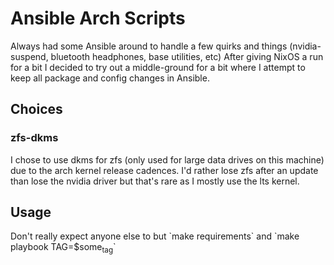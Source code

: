 * Ansible Arch Scripts
Always had some Ansible around to handle a few quirks and things (nvidia-suspend, bluetooth headphones, base utilities, etc)
After giving NixOS a run for a bit I decided to try out a middle-ground for a bit where I attempt to keep all package and config changes in Ansible.

** Choices
*** zfs-dkms
I chose to use dkms for zfs (only used for large data drives on this machine) due to the arch kernel release cadences. I'd rather lose zfs after an update than lose the nvidia driver but that's rare as I mostly use the lts kernel.

** Usage
Don't really expect anyone else to but `make requirements` and `make playbook TAG=$some_tag`